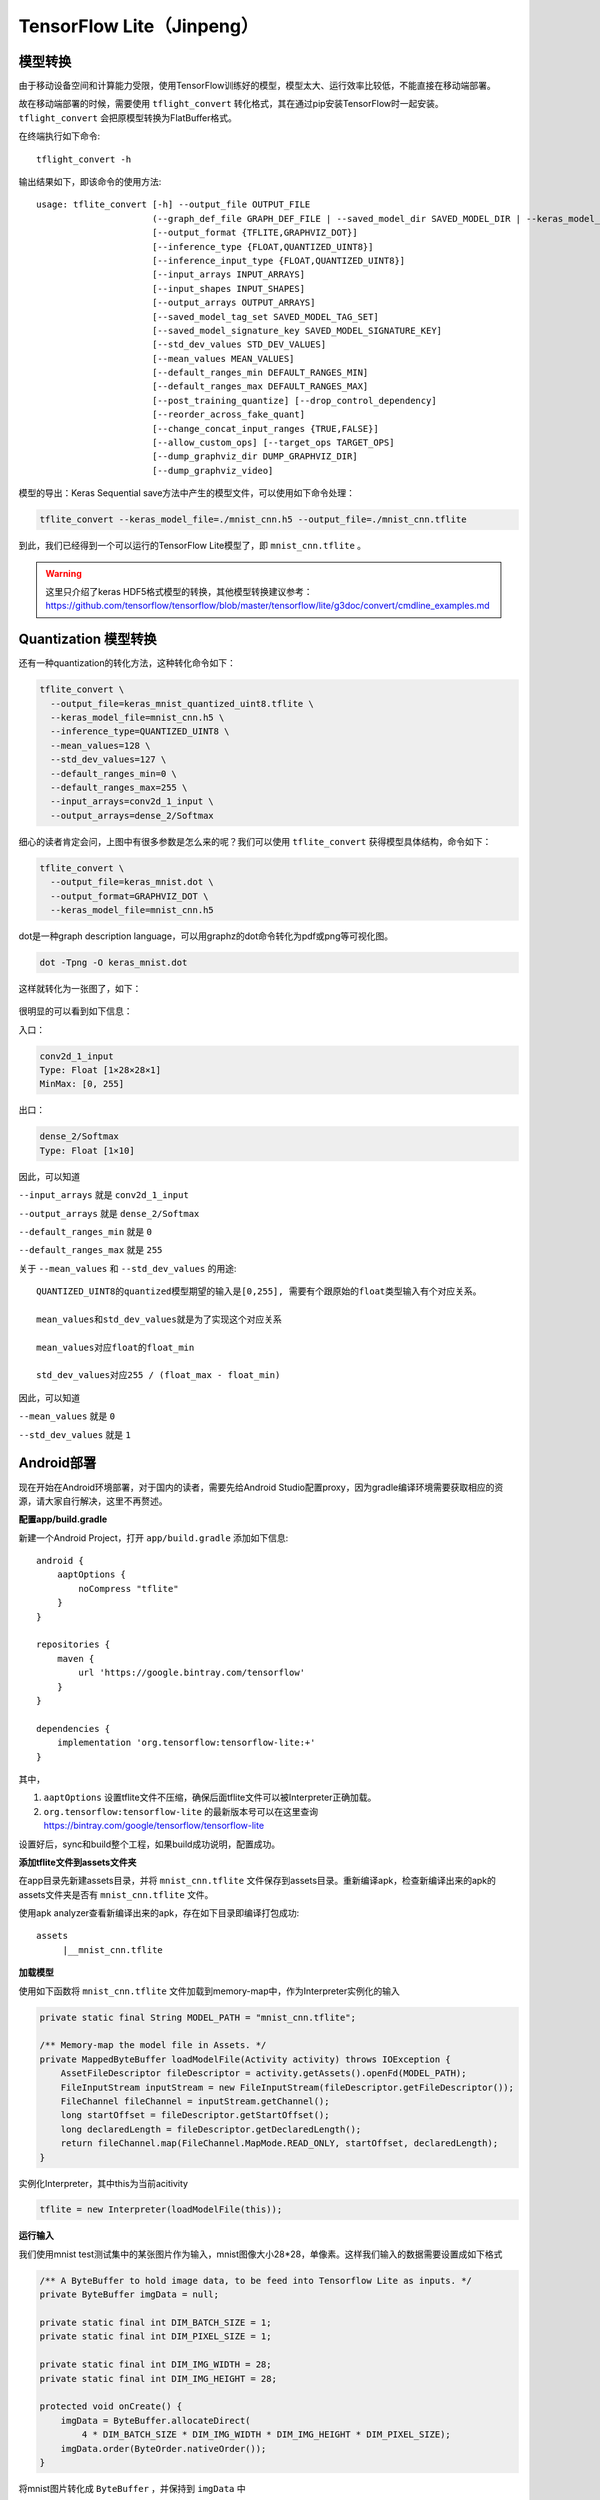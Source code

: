 TensorFlow Lite（Jinpeng）
====================================================

模型转换
^^^^^^^^^^^^^^^^^^^^^^^^^^^^^^^^^^^^^^^^^^^^
由于移动设备空间和计算能力受限，使用TensorFlow训练好的模型，模型太大、运行效率比较低，不能直接在移动端部署。

故在移动端部署的时候，需要使用 ``tflight_convert`` 转化格式，其在通过pip安装TensorFlow时一起安装。 ``tflight_convert`` 会把原模型转换为FlatBuffer格式。

在终端执行如下命令::

    tflight_convert -h

输出结果如下，即该命令的使用方法::

    usage: tflite_convert [-h] --output_file OUTPUT_FILE
                          (--graph_def_file GRAPH_DEF_FILE | --saved_model_dir SAVED_MODEL_DIR | --keras_model_file KERAS_MODEL_FILE)
                          [--output_format {TFLITE,GRAPHVIZ_DOT}]
                          [--inference_type {FLOAT,QUANTIZED_UINT8}]
                          [--inference_input_type {FLOAT,QUANTIZED_UINT8}]
                          [--input_arrays INPUT_ARRAYS]
                          [--input_shapes INPUT_SHAPES]
                          [--output_arrays OUTPUT_ARRAYS]
                          [--saved_model_tag_set SAVED_MODEL_TAG_SET]
                          [--saved_model_signature_key SAVED_MODEL_SIGNATURE_KEY]
                          [--std_dev_values STD_DEV_VALUES]
                          [--mean_values MEAN_VALUES]
                          [--default_ranges_min DEFAULT_RANGES_MIN]
                          [--default_ranges_max DEFAULT_RANGES_MAX]
                          [--post_training_quantize] [--drop_control_dependency]
                          [--reorder_across_fake_quant]
                          [--change_concat_input_ranges {TRUE,FALSE}]
                          [--allow_custom_ops] [--target_ops TARGET_OPS]
                          [--dump_graphviz_dir DUMP_GRAPHVIZ_DIR]
                          [--dump_graphviz_video]

模型的导出：Keras Sequential save方法中产生的模型文件，可以使用如下命令处理：

.. code-block:: bash

    tflite_convert --keras_model_file=./mnist_cnn.h5 --output_file=./mnist_cnn.tflite

到此，我们已经得到一个可以运行的TensorFlow Lite模型了，即 ``mnist_cnn.tflite`` 。

.. warning:: 这里只介绍了keras HDF5格式模型的转换，其他模型转换建议参考：https://github.com/tensorflow/tensorflow/blob/master/tensorflow/lite/g3doc/convert/cmdline_examples.md

Quantization 模型转换
^^^^^^^^^^^^^^^^^^^^^^^^^^^^^^^^^^^^^^^^^^^^

还有一种quantization的转化方法，这种转化命令如下：

.. code-block:: bash

    tflite_convert \
      --output_file=keras_mnist_quantized_uint8.tflite \
      --keras_model_file=mnist_cnn.h5 \
      --inference_type=QUANTIZED_UINT8 \
      --mean_values=128 \
      --std_dev_values=127 \
      --default_ranges_min=0 \
      --default_ranges_max=255 \
      --input_arrays=conv2d_1_input \
      --output_arrays=dense_2/Softmax

细心的读者肯定会问，上图中有很多参数是怎么来的呢？我们可以使用 ``tflite_convert`` 获得模型具体结构，命令如下：

.. code-block:: bash

    tflite_convert \
      --output_file=keras_mnist.dot \
      --output_format=GRAPHVIZ_DOT \
      --keras_model_file=mnist_cnn.h5

dot是一种graph description language，可以用graphz的dot命令转化为pdf或png等可视化图。

.. code-block:: bash

    dot -Tpng -O keras_mnist.dot

这样就转化为一张图了，如下：

.. figure:: /_static/image/deployment/keras_mnist.dot.png
    :width: 80%
    :align: center

很明显的可以看到如下信息：

入口：

.. code-block:: bash

    conv2d_1_input
    Type: Float [1×28×28×1]
    MinMax: [0, 255]

出口：

.. code-block:: bash

    dense_2/Softmax
    Type: Float [1×10]

因此，可以知道

``--input_arrays`` 就是 ``conv2d_1_input``

``--output_arrays`` 就是 ``dense_2/Softmax``

``--default_ranges_min`` 就是 ``0``

``--default_ranges_max`` 就是 ``255``


关于 ``--mean_values`` 和 ``--std_dev_values`` 的用途::

    QUANTIZED_UINT8的quantized模型期望的输入是[0,255], 需要有个跟原始的float类型输入有个对应关系。

    mean_values和std_dev_values就是为了实现这个对应关系

    mean_values对应float的float_min

    std_dev_values对应255 / (float_max - float_min)

因此，可以知道

``--mean_values`` 就是 ``0``

``--std_dev_values`` 就是 ``1``

Android部署
^^^^^^^^^^^^^^^^^^^^^^^^^^^^^^^^^^^^^^^^^^^^

现在开始在Android环境部署，对于国内的读者，需要先给Android Studio配置proxy，因为gradle编译环境需要获取相应的资源，请大家自行解决，这里不再赘述。

**配置app/build.gradle**

新建一个Android Project，打开 ``app/build.gradle`` 添加如下信息::

    android {
        aaptOptions {
            noCompress "tflite"
        }
    }

    repositories {
        maven {
            url 'https://google.bintray.com/tensorflow'
        }
    }

    dependencies {
        implementation 'org.tensorflow:tensorflow-lite:+'
    }

其中，

#. ``aaptOptions`` 设置tflite文件不压缩，确保后面tflite文件可以被Interpreter正确加载。
#. ``org.tensorflow:tensorflow-lite`` 的最新版本号可以在这里查询 https://bintray.com/google/tensorflow/tensorflow-lite

设置好后，sync和build整个工程，如果build成功说明，配置成功。

**添加tflite文件到assets文件夹**

在app目录先新建assets目录，并将 ``mnist_cnn.tflite`` 文件保存到assets目录。重新编译apk，检查新编译出来的apk的assets文件夹是否有 ``mnist_cnn.tflite`` 文件。

使用apk analyzer查看新编译出来的apk，存在如下目录即编译打包成功::

    assets
         |__mnist_cnn.tflite

**加载模型**

使用如下函数将 ``mnist_cnn.tflite`` 文件加载到memory-map中，作为Interpreter实例化的输入

.. code-block:: java

    private static final String MODEL_PATH = "mnist_cnn.tflite";

    /** Memory-map the model file in Assets. */
    private MappedByteBuffer loadModelFile(Activity activity) throws IOException {
        AssetFileDescriptor fileDescriptor = activity.getAssets().openFd(MODEL_PATH);
        FileInputStream inputStream = new FileInputStream(fileDescriptor.getFileDescriptor());
        FileChannel fileChannel = inputStream.getChannel();
        long startOffset = fileDescriptor.getStartOffset();
        long declaredLength = fileDescriptor.getDeclaredLength();
        return fileChannel.map(FileChannel.MapMode.READ_ONLY, startOffset, declaredLength);
    }

实例化Interpreter，其中this为当前acitivity

.. code-block:: java

    tflite = new Interpreter(loadModelFile(this));

**运行输入**

我们使用mnist test测试集中的某张图片作为输入，mnist图像大小28*28，单像素。这样我们输入的数据需要设置成如下格式

.. code-block:: java

    /** A ByteBuffer to hold image data, to be feed into Tensorflow Lite as inputs. */
    private ByteBuffer imgData = null;

    private static final int DIM_BATCH_SIZE = 1;
    private static final int DIM_PIXEL_SIZE = 1;

    private static final int DIM_IMG_WIDTH = 28;
    private static final int DIM_IMG_HEIGHT = 28;

    protected void onCreate() {
        imgData = ByteBuffer.allocateDirect(
            4 * DIM_BATCH_SIZE * DIM_IMG_WIDTH * DIM_IMG_HEIGHT * DIM_PIXEL_SIZE);
        imgData.order(ByteOrder.nativeOrder());
    }

将mnist图片转化成 ``ByteBuffer`` ，并保持到 ``imgData`` 中

.. code-block:: java

    /** Preallocated buffers for storing image data in. */
    private int[] intValues = new int[DIM_IMG_WIDTH * DIM_IMG_HEIGHT];

    /** Writes Image data into a {@code ByteBuffer}. */
    private void convertBitmapToByteBuffer(Bitmap bitmap) {
        if (imgData == null) {
            return;
        }

        // Rewinds this buffer. The position is set to zero and the mark is discarded.
        imgData.rewind();

        bitmap.getPixels(intValues, 0, bitmap.getWidth(), 0, 0, bitmap.getWidth(), bitmap.getHeight());
        // Convert the image to floating point.
        int pixel = 0;
        for (int i = 0; i < DIM_IMG_WIDTH; ++i) {
            for (int j = 0; j < DIM_IMG_HEIGHT; ++j) {
                final int val = intValues[pixel++];
                imgData.putFloat(val);
            }
        }
    }

``convertBitmapToByteBuffer`` 的输出即为模型运行的输入。

**运行输出**

定义一个1*10的多维数组，因为我们只有1个batch和10个label（TODO：need double check），具体代码如下

.. code-block:: java

    private float[][] labelProbArray = new float[1][10];

运行结束后，每个二级元素都是一个label的概率。

**运行及结果处理**

开始运行模型，具体代码如下

.. code-block:: java

    tflite.run(imgData, labelProbArray);

针对某个图片，运行后 ``labelProbArray`` 的内容如下，也就是各个label识别的概率

.. code-block:: java

    index 0 prob is 0.0
    index 1 prob is 0.0
    index 2 prob is 0.0
    index 3 prob is 1.0
    index 4 prob is 0.0
    index 6 prob is 0.0
    index 7 prob is 0.0
    index 8 prob is 0.0
    index 9 prob is 0.0

接下来，我们要做的就是根据对这些概率进行排序，找出Top的label并界面呈现给用户.